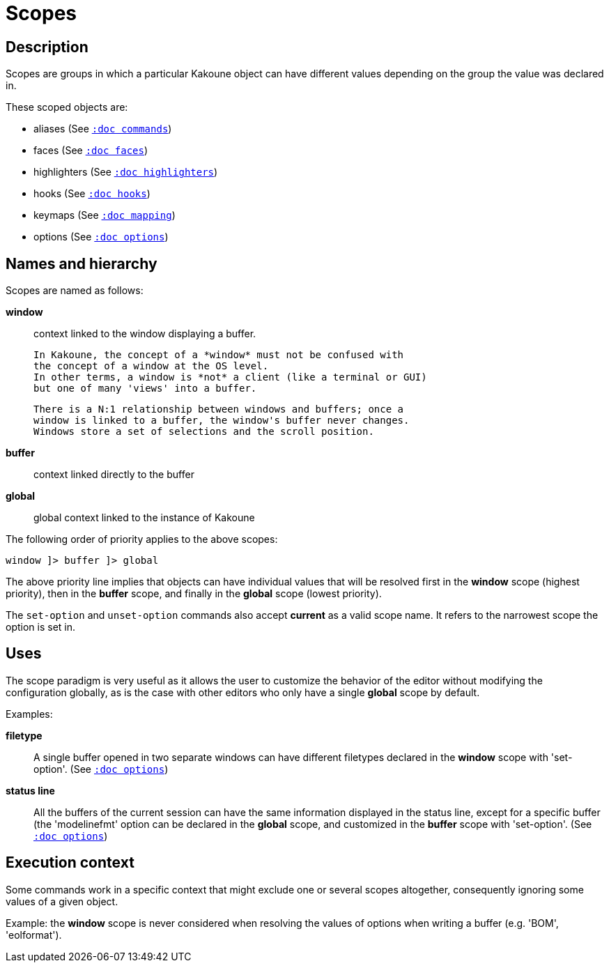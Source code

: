 = Scopes

== Description

Scopes are groups in which a particular Kakoune object can have different
values depending on the group the value was declared in.

These scoped objects are:

- aliases (See <<commands#, `:doc commands`>>)
- faces (See <<faces#, `:doc faces`>>)
- highlighters (See <<highlighters#, `:doc highlighters`>>)
- hooks (See <<hooks#, `:doc hooks`>>)
- keymaps (See <<mapping#, `:doc mapping`>>)
- options (See <<options#, `:doc options`>>)

== Names and hierarchy

Scopes are named as follows:

*window*::
    context linked to the window displaying a buffer.

    In Kakoune, the concept of a *window* must not be confused with
    the concept of a window at the OS level.
    In other terms, a window is *not* a client (like a terminal or GUI)
    but one of many 'views' into a buffer.

    There is a N:1 relationship between windows and buffers; once a 
    window is linked to a buffer, the window's buffer never changes.
    Windows store a set of selections and the scroll position.

*buffer*::
    context linked directly to the buffer

*global*::
    global context linked to the instance of Kakoune

The following order of priority applies to the above scopes:

--------------------------
window ]> buffer ]> global
--------------------------

The above priority line implies that objects can have individual values that
will be resolved first in the *window* scope (highest priority), then in
the *buffer* scope, and finally in the *global* scope (lowest priority).

The `set-option` and `unset-option` commands also accept *current* as 
a valid scope name. It refers to the narrowest scope the option is set in.

== Uses

The scope paradigm is very useful as it allows the user to customize the
behavior of the editor without modifying the configuration globally, as
is the case with other editors who only have a single *global* scope by
default.

Examples:

*filetype*::
    A single buffer opened in two separate windows can have different
    filetypes declared in the *window* scope with 'set-option'.
    (See <<options#,`:doc options`>>)

*status line*::
    All the buffers of the current session can have the same information
    displayed in the status line, except for a specific buffer (the
    'modelinefmt' option can be declared in the *global* scope, and
    customized in the *buffer* scope with 'set-option'.
    (See <<options#,`:doc options`>>)

== Execution context

Some commands work in a specific context that might exclude one or
several scopes altogether, consequently ignoring some values of a given
object.

Example: the *window* scope is never considered when resolving the
values of options when writing a buffer (e.g. 'BOM', 'eolformat').
